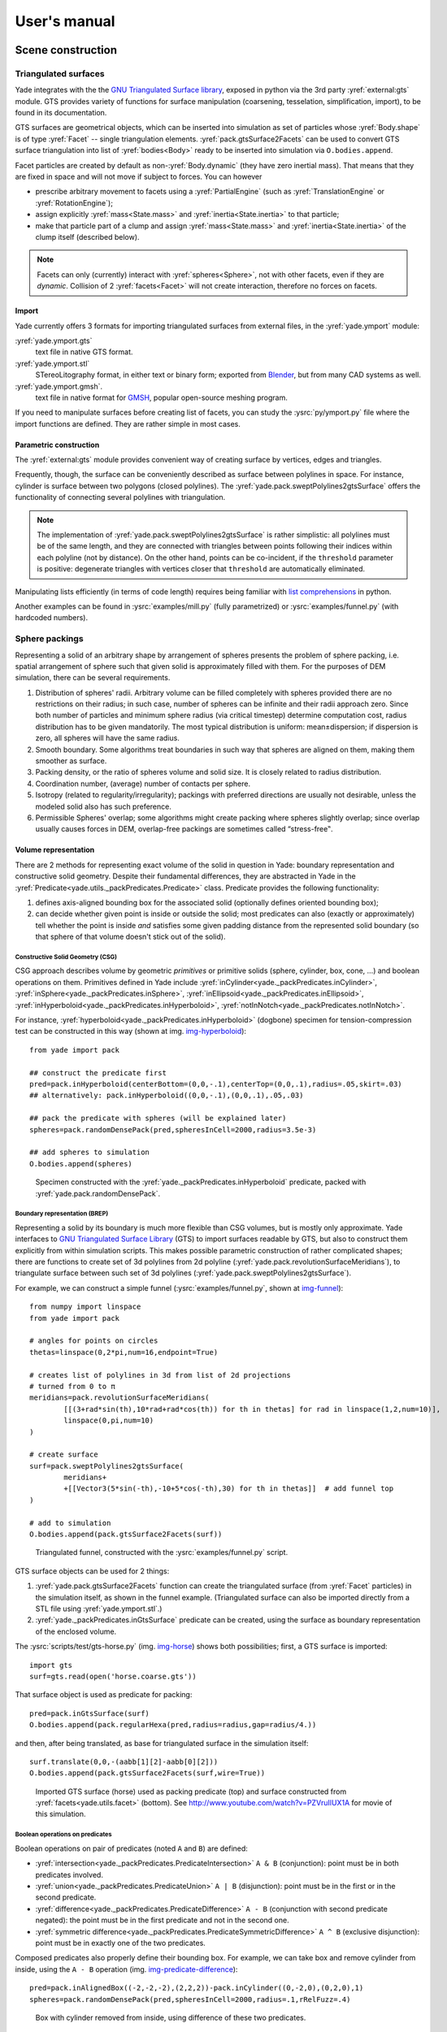 ###################
User's manual
###################

*******************
Scene construction
*******************

Triangulated surfaces
=====================

Yade integrates with the the `GNU Triangulated Surface library <http://gts.sourceforge.net>`_, exposed in python via the 3rd party :yref:`external:gts` module. GTS provides variety of functions for surface manipulation (coarsening, tesselation, simplification, import), to be found in its documentation.

GTS surfaces are geometrical objects, which can be inserted into simulation as set of particles whose :yref:`Body.shape` is of type :yref:`Facet` -- single triangulation elements. :yref:`pack.gtsSurface2Facets` can be used to convert GTS surface triangulation into list of :yref:`bodies<Body>` ready to be inserted into simulation via ``O.bodies.append``.

Facet particles are created by default as non-:yref:`Body.dynamic` (they have zero inertial mass). That means that  they are fixed in space and will not move if subject to forces. You can however

* prescribe arbitrary movement to facets using a :yref:`PartialEngine` (such as :yref:`TranslationEngine` or :yref:`RotationEngine`);
* assign explicitly :yref:`mass<State.mass>` and :yref:`inertia<State.inertia>` to that particle;
* make that particle part of a clump and assign :yref:`mass<State.mass>` and :yref:`inertia<State.inertia>` of the clump itself (described below).

.. note::
	Facets can only (currently) interact with :yref:`spheres<Sphere>`, not with other facets, even if they are *dynamic*. Collision of 2 :yref:`facets<Facet>` will not create interaction, therefore no forces on facets.

Import
-------

Yade currently offers 3 formats for importing triangulated surfaces from external files, in the :yref:`yade.ymport` module:

:yref:`yade.ymport.gts`
	text file in native GTS format.
:yref:`yade.ymport.stl`
	STereoLitography format, in either text or binary form; exported from `Blender <http://www.blender.org>`_, but from many CAD systems as well.
:yref:`yade.ymport.gmsh`.
	text file in native format for `GMSH <http://www.geuz.org/gmsh/>`_, popular open-source meshing program.

If you need to manipulate surfaces before creating list of facets, you can study the :ysrc:`py/ymport.py` file where the import functions are defined. They are rather simple in most cases.

Parametric construction
------------------------

The :yref:`external:gts` module provides convenient way of creating surface by vertices, edges and triangles.

Frequently, though, the surface can be conveniently described as surface between polylines in space. For instance, cylinder is surface between two polygons (closed polylines). The :yref:`yade.pack.sweptPolylines2gtsSurface` offers the functionality of connecting several polylines with triangulation.

.. note::
	The implementation of :yref:`yade.pack.sweptPolylines2gtsSurface` is rather simplistic: all polylines must be of the same length, and they are connected with triangles between points following their indices within each polyline (not by distance). On the other hand, points can be co-incident, if the ``threshold`` parameter is positive: degenerate triangles with vertices closer that ``threshold`` are automatically eliminated.

Manipulating lists efficiently (in terms of code length) requires being familiar with `list comprehensions <http://docs.python.org/tutorial/datastructures.html#list-comprehensions>`_ in python.

..
	FIXME
	some example here

Another examples can be found in :ysrc:`examples/mill.py` (fully parametrized) or :ysrc:`examples/funnel.py` (with hardcoded numbers).


Sphere packings
===============

Representing a solid of an arbitrary shape by arrangement of spheres presents the problem of sphere packing, i.e. spatial arrangement of sphere such that given solid is approximately filled with them. For the purposes of DEM simulation, there can be several requirements.

#. Distribution of spheres' radii. Arbitrary volume can be filled completely with spheres provided there are no restrictions on their radius; in such case, number of spheres can be infinite and their radii approach zero. Since both number of particles and minimum sphere radius (via critical timestep) determine computation cost, radius distribution has to be given mandatorily. The most typical distribution is uniform: mean±dispersion; if dispersion is zero, all spheres will have the same radius.
#. Smooth boundary. Some algorithms treat boundaries in such way that spheres are aligned on them, making them smoother as surface.
#. Packing density, or the ratio of spheres volume and solid size. It is closely related to radius distribution.
#. Coordination number, (average) number of contacts per sphere.
#. Isotropy (related to regularity/irregularity); packings with preferred directions are usually not desirable, unless the modeled solid also has such preference.
#. Permissible Spheres' overlap; some algorithms might create packing where spheres slightly overlap; since overlap usually causes forces in DEM, overlap-free packings are sometimes called “stress-free‟.

Volume representation
----------------------

There are 2 methods for representing exact volume of the solid in question in Yade: boundary representation and constructive solid geometry. Despite their fundamental differences, they are abstracted in Yade in the :yref:`Predicate<yade.utils._packPredicates.Predicate>` class. Predicate provides the following functionality:

#. defines axis-aligned bounding box for the associated solid (optionally defines oriented bounding box);
#. can decide whether given point is inside or outside the solid; most predicates can also (exactly or approximately) tell whether the point is inside *and* satisfies some given padding distance from the represented solid boundary (so that sphere of that volume doesn't stick out of the solid).

Constructive Solid Geometry (CSG)
^^^^^^^^^^^^^^^^^^^^^^^^^^^^^^^^^^

CSG approach describes volume by geometric *primitives* or primitive solids (sphere, cylinder, box, cone, …) and boolean operations on them. Primitives defined in Yade include :yref:`inCylinder<yade._packPredicates.inCylinder>`, :yref:`inSphere<yade._packPredicates.inSphere>`, :yref:`inEllipsoid<yade._packPredicates.inEllipsoid>`, :yref:`inHyperboloid<yade._packPredicates.inHyperboloid>`, :yref:`notInNotch<yade._packPredicates.notInNotch>`.

For instance, :yref:`hyperboloid<yade._packPredicates.inHyperboloid>` (dogbone) specimen for tension-compression test can be constructed in this way (shown at img. img-hyperboloid_)::

	from yade import pack

	## construct the predicate first
	pred=pack.inHyperboloid(centerBottom=(0,0,-.1),centerTop=(0,0,.1),radius=.05,skirt=.03)
	## alternatively: pack.inHyperboloid((0,0,-.1),(0,0,.1),.05,.03)

	## pack the predicate with spheres (will be explained later)
	spheres=pack.randomDensePack(pred,spheresInCell=2000,radius=3.5e-3)

	## add spheres to simulation
	O.bodies.append(spheres)

.. _img-hyperboloid:
.. figure:: fig/hyperboloid.png
	:width: 7cm

	Specimen constructed with the :yref:`yade._packPredicates.inHyperboloid` predicate, packed with :yref:`yade.pack.randomDensePack`.


Boundary representation (BREP)
^^^^^^^^^^^^^^^^^^^^^^^^^^^^^^

Representing a solid by its boundary is much more flexible than CSG volumes, but is mostly only approximate. Yade interfaces to `GNU Triangulated Surface Library <http://gts.sourceforge.net>`_ (GTS) to import surfaces readable by GTS, but also to construct them explicitly from within simulation scripts. This makes possible parametric construction of rather complicated shapes; there are functions to create set of 3d polylines from 2d polyline (:yref:`yade.pack.revolutionSurfaceMeridians`), to triangulate surface between such set of 3d polylines (:yref:`yade.pack.sweptPolylines2gtsSurface`).

For example, we can construct a simple funnel (:ysrc:`examples/funnel.py`, shown at img-funnel_)::

	from numpy import linspace
	from yade import pack

	# angles for points on circles
	thetas=linspace(0,2*pi,num=16,endpoint=True)

	# creates list of polylines in 3d from list of 2d projections
	# turned from 0 to π
	meridians=pack.revolutionSurfaceMeridians(
		[[(3+rad*sin(th),10*rad+rad*cos(th)) for th in thetas] for rad in linspace(1,2,num=10)],
		linspace(0,pi,num=10)
	)

	# create surface
	surf=pack.sweptPolylines2gtsSurface(
		meridians+
		+[[Vector3(5*sin(-th),-10+5*cos(-th),30) for th in thetas]]  # add funnel top
	)

	# add to simulation
	O.bodies.append(pack.gtsSurface2Facets(surf))

.. _img-funnel:
.. figure:: fig/funnel.*
	:height: 6cm

	Triangulated funnel, constructed with the :ysrc:`examples/funnel.py` script.

GTS surface objects can be used for 2 things:

#. :yref:`yade.pack.gtsSurface2Facets` function can create the triangulated surface (from :yref:`Facet` particles) in the simulation itself, as shown in the funnel example. (Triangulated surface can also be imported directly from a STL file using :yref:`yade.ymport.stl`.)
#. :yref:`yade._packPredicates.inGtsSurface` predicate can be created, using the surface as boundary representation of the enclosed volume.

The :ysrc:`scripts/test/gts-horse.py` (img. img-horse_) shows both possibilities; first, a GTS surface is imported::

	import gts
	surf=gts.read(open('horse.coarse.gts'))

That surface object is used as predicate for packing::

	pred=pack.inGtsSurface(surf)
	O.bodies.append(pack.regularHexa(pred,radius=radius,gap=radius/4.))

and then, after being translated, as base for triangulated surface in the simulation itself::

	surf.translate(0,0,-(aabb[1][2]-aabb[0][2]))
	O.bodies.append(pack.gtsSurface2Facets(surf,wire=True))

.. _img-horse:
.. figure:: fig/horse.png
	:width: 8cm

	Imported GTS surface (horse) used as packing predicate (top) and surface constructed from :yref:`facets<yade.utils.facet>` (bottom). See http://www.youtube.com/watch?v=PZVruIlUX1A for movie of this simulation.


Boolean operations on predicates
^^^^^^^^^^^^^^^^^^^^^^^^^^^^^^^^

Boolean operations on pair of predicates (noted ``A`` and ``B``) are defined:

* :yref:`intersection<yade._packPredicates.PredicateIntersection>` ``A & B`` (conjunction): point must be in both predicates involved.
* :yref:`union<yade._packPredicates.PredicateUnion>` ``A | B`` (disjunction): point must be in the first or in the second predicate.
* :yref:`difference<yade._packPredicates.PredicateDifference>` ``A - B`` (conjunction with second predicate negated): the point must be in the first predicate and not in the second one.
* :yref:`symmetric difference<yade._packPredicates.PredicateSymmetricDifference>` ``A ^ B`` (exclusive disjunction): point must be in exactly one of the two predicates.

Composed predicates also properly define their bounding box. For example, we can take box and remove cylinder from inside, using the ``A - B`` operation (img. img-predicate-difference_)::

	pred=pack.inAlignedBox((-2,-2,-2),(2,2,2))-pack.inCylinder((0,-2,0),(0,2,0),1)
	spheres=pack.randomDensePack(pred,spheresInCell=2000,radius=.1,rRelFuzz=.4)

.. _img-predicate-difference:
.. figure:: fig/predicate-difference.png
	:width: 8cm

	Box with cylinder removed from inside, using difference of these two predicates.

Packing algorithms
-------------------

Algorithms presented below operate on geometric spheres, defined by their center and radius. With a few exception documented below, the procedure is as follows:

#. Sphere positions and radii are computed (some functions use volume predicate for this, some do not)
#. :yref:`yade.utils.sphere` is called for each position and radius computed; it receives extra `keyword arguments <http://docs.python.org/glossary.html#term-keyword-argument>`_ of the packing function (i.e. arguments that the packing function doesn't specify in its definition; they are noted ``**kw``). Each :yref:`yade.utils.sphere` call creates actual :yref:`Body` objects with :yref:`Sphere` :yref:`shape<Shape>`. List of :yref:`Body` objects is returned.
#. List returned from the packing function can be added to simulation using ``O.bodies.append``.

Taking the example of pierced box::

	pred=pack.inAlignedBox((-2,-2,-2),(2,2,2))-pack.inCylinder((0,-2,0),(0,2,0),1)
	spheres=pack.randomDensePack(pred,spheresInCell=2000,radius=.1,rRelFuzz=.4,wire=True,color=(0,0,1),material=1)

Keyword arguments ``wire``, ``color`` and ``material`` are not declared in :yref:`yade.pack.randomDensePack`, therefore will be passed to :yref:`yade.utils.sphere`, where they are also documented. ``spheres`` is now list of :yref:`Body` objects, which we add to the simulation::

	O.bodies.append(spheres)

Packing algorithms described below produce dense packings. If one needs loose packing, :yref:`yade._packSpheres.SpherePack` class provides functions for generating loose packing, via its :yref:`yade._packSpheres.SpherePack.makeCloud` method. It is used internally for generating initial configuration in dynamic algorithms. For instance::

	from yade import pack
	sp=pack.SpherePack()
	sp.makeCloud(minCorner=(0,0,0),maxCorner=(3,3,3),rMean=.2,rRelFuzz=.5)

will fill given box with spheres, until no more spheres can be placed. The object can be used to add spheres to simulation::

	for c,r in sp: O.bodies.append(utils.sphere(c,r))

or, in a more pythonic way, with one single ``O.bodies.append`` call::

	O.bodies.append([utils.sphere(c,r) for c,r in sp])


Geometric
^^^^^^^^^

Geometric algorithms compute packing without performing dynamic simulation; among their advantages are

* speed;
* spheres touch exactly, there are no overlaps (what some people call "stress-free" packing);

their chief disadvantage is that radius distribution cannot be prescribed exactly, save in specific cases (regular packings); sphere radii are given by the algorithm, which already makes the system determined. If exact radius distribution is important for your problem, consider dynamic algorithms instead.

Regular 
"""""""""
Yade defines packing generators for spheres with constant radii, which can be used with volume predicates as described above. They are dense orthogonal packing (:yref:`yade.pack.regularOrtho`) and dense hexagonal packing (:yref:`yade.pack.regularHexa`). The latter creates so-called "hexagonal close packing", which achieves maximum density (http://en.wikipedia.org/wiki/Close-packing_of_spheres).

Clear disadvantage of regular packings is that they have very strong directional preferences, which might not be an issue in some cases.

Irregular
""""""""""
Random geometric algorithms do not integrate at all with volume predicates described above; rather, they take their own boundary/volume definition, which is used during sphere positioning. On the other hand, this makes it possible for them to respect boundary in the sense of making spheres touch it at appropriate places, rather than leaving empty space in-between.

:yref:`yade._packSpherePadder.SpherePadder`
	constructs dense sphere packing based on pre-computed tetrahedron mesh; it is documented in :yref:`yade._packSpherePadder.SpherePadder` documentation; sample script is in :ysrc:`scripts/test/SpherePadder.py`. :yref:`yade._packSpherePadder.SpherePadder` does not return :yref:`Body` list as other algorithms, but a :yref:`yade._packSpheres.SpherePack` object; it can be iterated over, adding spheres to the simulation, as shown in its documentation.
GenGeo
	is library (python module) for packing generation developed with `ESyS-Particle <http://www.launchpad.net/esys-particle>`_. It creates packing by random insertion of spheres with given radius range. Inserted spheres touch each other exactly and, more importantly, they also touch the boundary, if in its neighbourhood. Boundary is represented as special object of the GenGeo library (Sphere, cylinder, box, convex polyhedron, …). Therefore, GenGeo cannot be used with volume represented by yade predicates as explained above.	

	Packings generated by this module can be imported directly via :yref:`yade.ymport.gengeo`, or from saved file via :yref:`yade.ymport.gengeoFile`. There is an example script :ysrc:`scripts/test/genCylLSM.py`. Full documentation for GenGeo can be found at `ESyS documentation website <http://esys.esscc.uq.edu.au/docs.html>`_.

	To our knowledge, the GenGeo library is not currently packaged. It can be downloaded from current subversion repository ::

		svn checkout https://svn.esscc.uq.edu.au/svn/esys3/lsm/contrib/LSMGenGeo

	then following instruction in the ``INSTALL`` file.

Dynamic
^^^^^^^

The most versatile algorithm for random dense packing is provided by :yref:`yade.pack.randomDensePack`. Initial loose packing of non-overlapping spheres is generated by randomly placing them in cuboid volume, with radii given by requested (currently only uniform) radius distribution. When no more spheres can be inserted, the packing is compressed and then uncompressed (see :ysrc:`py/pack/pack.py` for exact values of these "stresses") by running a DEM simulation; :yref:`Omega.switchScene` is used to not affect existing simulation). Finally, resulting packing is clipped using provided predicate, as explained above.

By its nature, this method might take relatively long; and there are 2 provisions to make the computation time shorter:

* If number of spheres using the ``spheresInCell`` parameter is specified, only smaller specimen with *periodic* boundary is created and then repeated as to fill the predicate. This can provide high-quality packing with low regularity, depending on the ``spheresInCell`` parameter (value of several thousands is recommended).
* Providing ``memoizeDb`` parameter will make :yref:`yade.pack.randomDensePack` first look into provided file (SQLite database) for packings with similar parameters. On success, the packing is simply read from database and returned. If there is no similar pre-existent packing, normal procedure is run, and the result is saved in the database before being returned, so that subsequent calls with same parameters will return quickly.

If you need to obtain full periodic packing (rather than packing clipped by predicate), you can use :yref:`yade.pack.randomPeriPack`.

In case of specific needs, you can create packing yourself, "by hand". For instance, packing boundary can be constructed from :yref:`facets<Facet>`, letting randomly positioned spheres in space fall down under gravity.


Adding particles
================

The :yref:`BodyContainer` holds :yref:`Body` objects in the simulation; it is accessible as ``O.bodies``.

Creating Body objects
----------------------

:yref:`Body` objects are only rarely constructed by hand by their components (:yref:`Shape`, :yref:`Bound`, :yref:`State`, :yref:`Material`); instead, convenience functions :yref:`yade.utils.sphere`, :yref:`yade.utils.facet` and :yref:`yade.utils.wall` are used to create them. Using these functions also ensures better future compatibility, if internals of :yref:`Body` change in some way. These functions receive geometry of the particle and several other characteristics. See their documentation for details. If the same :yref:`Material` is used for several (or many) bodies, it can be shared by adding it in ``O.materials``, as explained below.

Defining materials
------------------

The ``O.materials`` object (instance of :yref:`Omega.materials`) holds defined shared materials for bodies. It only supports addition, and will typically hold only a few instance (though there is no limit).

``label`` given to each material is optional, but can be passed to :yref:`yade.utils.sphere` and other functions forconstructing body. The value returned by ``O.materials.append`` is an ``id`` of the material, which can be also passed to :yref:`yade.utils.sphere` -- it is a little bit faster than using label, though not noticeable for small number of particles and perhaps less convenient.

If no :yref:`Material` is specified when calling :yref:`yade.utils.sphere`, the *last* defined material is used; that is a convenient default. If no material is defined yet (hence there is no last material), a default material will be created using :yref:`yade.utils.defaultMaterial`; this should not happen for serious simulations, but is handy in simple scripts, where exact material properties are more or less irrelevant.

.. ipython::

	@suppress
	Yade [0]: O.reset()

	Yade [1]: len(O.materials)

	Yade [2]: idConcrete=O.materials.append(FrictMat(young=30e9,poisson=.2,frictionAngle=.6,label="concrete"))

	Yade [3]: O.materials[idConcrete]

	# uses the last defined material

	Yade [3]: O.bodies.append(utils.sphere(center=(0,0,0),radius=1))

	# material given by id

	Yade [4]: O.bodies.append(utils.sphere((0,0,2),1,material=idConcrete))

	# material given by label

	Yade [5]: O.bodies.append(utils.sphere((0,2,0),1,material="concrete"))

	Yade [3]: idSteel=O.materials.append(FrictMat(young=210e9,poisson=.25,frictionAngle=.8,label="steel"))

	Yade [7]: len(O.materials)

	# implicitly uses "steel" material, as it is the last one now

	Yade [6]: O.bodies.append(utils.facet([(1,0,0),(0,1,0),(-1,-1,0)]))

Adding multiple particles
-------------------------

As shown above, bodies are added one by one or several at the same time using the ``append`` method:

.. ipython::

	@suppress
	Yade [0]: O.reset()

	Yade [1]: O.bodies.append(utils.sphere((0,0,0),1))

	Yade [2]: O.bodies.append(utils.sphere((0,0,2),1))

	# this is the same, but in one function call

	Yade [3]: O.bodies.append([
	     ...:    utils.sphere((0,0,0),1),
		  ...:    utils.sphere((0,0,2),1)
		  ...: ])

Many functions introduced in preceding sections return list of bodies which can be readily added to the simulation, including

* packing generators, such as :yref:`yade.pack.randomDensePack`, :yref:`yade.pack.regularHexa`
* surface function :yref:`yade.pack.gtsSurface2Facets`
* import functions :yref:`yade.ymport.gmsh`, :yref:`yade.ymport.stl`, …

As those functions use :yref:`yade.utils.sphere` and :yref:`yade.utils.facet` internally, they accept additional argument passed to those function. In particular, material for each body is selected following the rules above (last one if not specified, by label, by index, etc.).


Clumping particles together
----------------------------

In some cases, you might want to create rigid aggregate of individual particles (i.e. particles will retain their mutual position during simulation); a special function :yref:`BodyContainer.appendClumped` is designed for this task; for instance, we might add 2 spheres tied together:

.. ipython::

	@suppress
	Yade [0]: O.reset()

	Yade [1]: O.bodies.appendClumped([
	     ...:    utils.sphere([0,0,0],1),
		  ...:    utils.sphere([0,0,2],1)
		  ...: ])

	Yade [2]: len(O.bodies)

	Yade [3]: O.bodies[1].isClumpMember, O.bodies[2].clumpId

	Yade [2]: O.bodies[2].isClump, O.bodies[2].clumpId
	

:yref:`appendClumped<BodyContainer.appendClumped>` returns a tuple of ``(clumpId,[memberId1,memberId2])``: clump is internally represented by a special :yref:`Body`, referenced by :yref:`clumpId<Body.clumpId>` of its members (see also  :yref:`isClump<Body.isClump>`, :yref:`isClumpMember<Body.isClumpMember>` and :yref:`isStandalone<Body.isStandalone>`).

.. _creating-interactions:

Creating interactions
======================

In typical cases, interactions are created during simulations as particles collide. This is done by a :yref:`Collider` detecting approximate contact between particles and then an :yref:`IGeomFunctor` detecting exact collision.

Some material models (such as the :yref:`concrete model<Law2_Dem3DofGeom_CpmPhys_Cpm>`) rely on initial interaction network which is denser than geometrical contact of spheres: sphere's radii as "enlarged" by a dimensionless factor called *interaction radius* (or *interaction ratio*) to create this initial network. This is done typically in this way (see :ysrc:`examples/concrete/uniax.py` for an example):

#. Approximate collision detection is adjusted so that approximate contacts are detected also between particles within the interaction radius. This consists in setting value of :yref:`Bo1_Sphere_Aabb.aabbEnlargeFactor` to the interaction radius value.

#. The geometry functor (``Ig2``)
   would normally say that "there is no contact" if given 2 spheres that are not in contact. Therefore, the same value as for :yref:`Bo1_Sphere_Aabb.aabbEnlargeFactor` must be given to it. (Either :yref:`Ig2_Sphere_Sphere_Dem3DofGeom.distFactor` or :yref:`Ig2_Sphere_Sphere_ScGeom.interactionDetectionFactor`, depending on the functor that is in use.

   Note that only :yref:`Sphere` + :yref:`Sphere` interactions are supported; there is no parameter analogous to :yref:`distFactor<Ig2_Sphere_Sphere_Dem3DofGeom.distFactor>` in :yref:`Ig2_Facet_Sphere_Dem3DofGeom`. This is on purpose, since the interaction radius is meaningful in bulk material represented by sphere packing, whereas facets usually represent boundary conditions which should be exempt from this dense interaction network.

#. Run one single step of the simulation so that the initial network is created.

#. Reset interaction radius in both ``Bo1`` and ``Ig2`` functors to their default value again.

#. Continue the simulation; interactions that are already established will not be deleted (the ``Law2`` functor in usepermitting).

In code, such scenario might look similar to this one (labeling is explained in :ref:`labelingthings`)::

	intRadius=1.5

	O.engines=[
	   ForceResetter(),
	   InsertionSortCollider([
	      # enlarge here
	      Bo1_Sphere_Aabb(aabbEnlargeFactor=intRadius,label='bo1s'),
	      Bo1_Facet_Aabb(),
		]),
	   InteractionLoop(
	      [
	         # enlarge here
	         Ig2_Sphere_Sphere_Dem3DofGeom(distFactor=intRadius,label='ig2ss'),
	         Ig2_Facet_Sphere_Dem3DofGeom(),
	      ],
	      [Ip2_CpmMat_CpmMat_CpmPhys()],
	      [Law2_Dem3DofGeom_CpmPhys_Cpm(epsSoft=0)], # deactivated
	   ),
	   NewtonIntegrator(damping=damping,label='damper'),
	]

	# run one single step
	O.step()

	# reset interaction radius to the default value
	# see documentation of those attributes for the meaning of negative values
	bo1s.aabbEnlargeFactor=-1
	ig2ss.distFactor=-1

	# now continue simulation
	O.run()

Individual interactions on demand
----------------------------------

It is possible to create an interaction between a pair of particles independently of collision detection using :yref:`yade.utils.createInteraction`. This function looks for and uses matching ``Ig2`` and ``Ip2`` functors. Interaction will be created regardless of distance between given particles (by passing a special parameter to the ``Ig2`` functor to force creation of the interaction even without any geometrical contact). Appropriate constitutive law should be used to avoid deletion of the interaction at the next simulation step.

.. ipython::
	
	@suppress
	Yade [1]: O.reset()

	Yade [1]: O.materials.append(FrictMat(young=3e10,poisson=.2,density=1000))

	Yade [1]: O.bodies.append([
	     ...:    utils.sphere([0,0,0],1),
	     ...:    utils.sphere([0,0,1000],1)
	     ...: ])

	# only add InteractionLoop, no other engines are needed now
	Yade [1]: O.engines=[
	     ...:    InteractionLoop(
	     ...:        [Ig2_Sphere_Sphere_Dem3DofGeom(),],
	     ...:        [Ip2_FrictMat_FrictMat_FrictPhys()],
	     ...:        [] # not needed now
	     ...:    )
	     ...: ]

	Yade [1]: i=utils.createInteraction(0,1)

	# created by functors in InteractionLoop
	Yade [2]: i.geom, i.phys

This method will be rather slow if many interaction are to be created (the functor lookup will be repeated for each of them). In such case, ask on yade-dev@lists.launchpad.net to have the :yref:`yade.utils.createInteraction` function accept list of pairs id's as well.

Base engines
=============

A typical DEM simulation in Yade does at least the following at each step (see :ref:`function-components` for details):

#. Reset forces from previous step
#. Detect new collisions
#. Handle interactions
#. Apply forces and update positions of particles

Each of these points corresponds to one or several engines::

	O.engines=[
	   ForceResetter(),          # reset forces
	   InsertionSortCollider([...]),  # approximate collision detection
	   InteractionLoop([...],[...],[...]) # handle interactions
	   NewtonIntegrator()        # apply forces and update positions
	]

The order of engines is important. In majority of cases, you will put any additional engine after :yref:`InteractionLoop`:

* if it apply force, it should come before :yref:`NewtonIntegrator`, otherwise the force will never be effective.
* if it makes use of bodies' positions, it should also come before :yref:`NewtonIntegrator`, otherwise, positions at the next step will be used (this might not be critical in many cases, such as output for visualization with :yref:`VTKRecorder`).

The :yref:`O.engines<Omega.engines>` sequence must be always assigned at once (the reason is in the fact that although engines themselves are passed by reference, the sequence is *copied* from c++ to Python or from Python to c++). This includes modifying an existing ``O.engines``; therefore ::

	O.engines.append(SomeEngine()) # wrong

will not work; ::
  
	O.engines=O.engines+[SomeEngine()] # ok

must be used instead. For inserting an engine after position #2 (for example), use python slice notation::

	O.engines=O.engines[:2]+[SomeEngine()]+O.engines[2:]

Functors choice
----------------

In the above example, we omited functors, only writing ellipses ``...`` instead. As explained in :ref:`dispatchers-and-functors`, there are 4 kinds of functors and associated dispatchers. User can choose which ones to use, though the choice must be consistent.

Bo1 functors
^^^^^^^^^^^^
``Bo1`` functors must be chosen depending on the collider in use; they are given directly to the collider (which internally uses :yref:`BoundDispatcher`).

At this moment (September 2010), the most common choice is :yref:`InsertionSortCollider`, which uses :yref:`Aabb`; functors creating :yref:`Aabb` must be used in that case. Depending on particle :yref:`shapes<Shape>` in your simulation, choose appropriate functors::

   O.engines=[...,
      InsertionSortCollider([Bo1_Sphere_Aabb(),Bo1_Facet_Aabb()]),
      ...
   ]

Using more functors than necessary (such as :yref:`Bo1_Facet_Aabb` if there are no :yref:`facets<Facet>` in the simulation) has no performance penalty. On the other hand, missing functors for existing :yref:`shapes<Shape>` will cause those bodies to not collider with other bodies (they will freely interpenetrate).

There are other colliders as well, though their usage is only experimental:

* :yref:`SpatialQuickSortCollider` is correctness-reference collider operating on :yref:`Aabb`; it is significantly slower than :yref:`InsertionSortCollider`.
* :yref:`PersistentTriangulationCollider` only works on spheres; it does not use a :yref:`BoundDispatcher`, as it operates on spheres directly.
* :yref:`FlatGridCollider` is proof-of-concept grid-based collider, which computes grid positions internally (no :yref:`BoundDispatcher` either)

Ig2 functors
^^^^^^^^^^^^^

``Ig2`` functor choice (all of the derive from :yref:`IGeomFunctor`) depends on 

#. shape combinations that should collide;
   for instance::

      InteractionLoop([Ig2_Sphere_Sphere_Dem3DofGeom()],[],[])

   will handle collisions for :yref:`Sphere` + :yref:`Sphere`, but not for :yref:`Facet` + :yref:`Sphere` -- if that is desired, an additional functor must be used::
   
      InteractionLoop([
         Ig2_Sphere_Sphere_Dem3DofGeom(),
         Ig2_Facet_Sphere_Dem3DofGeom()
      ],[],[])
   
   Again, missing combination will cause given shape combinations to freely interpenetrate one another.

#. :yref:`IGeom` type accepted by the ``Law2`` functor (below); it is the first part of functor's name after ``Law2`` (for instance, :yref:`Law2_Dem3DofGeom_CpmPhys_Cpm` accepts :yref:`Dem3DofGeom`). This is (for most cases) either :yref:`Dem3DofGeom` (total shear formulation) or :yref:`ScGeom` (incremental shear formulation). For :yref:`ScGeom`, the above example would simply change to::

      InteractionLoop([
         Ig2_Sphere_Sphere_ScGeom(),
         Ig2_Facet_Sphere_ScGeom()
      ],[],[])

Ip2 functors
^^^^^^^^^^^^

``Ip2`` functors (deriving from :yref:`IPhysFunctor`) must be chosen depending on

#. :yref:`Material` combinations within the simulation. In most cases, ``Ip2`` functors handle 2 instances of the same :yref:`Material` class (such as :yref:`Ip2_FrictMat_FrictMat_FrictPhys` for 2 bodies with :yref:`FrictMat`) 

#. :yref:`IPhys` accepted by the constitutive law (``Law2`` functor), which is the second part of the ``Law2`` functor's name (e.g. :yref:`Law2_ScGeom_FrictPhys_CundallStrack` accepts :yref:`FrictPhys`)

.. note:: Unlike with ``Bo1`` and ``Ig2`` functors, unhandled combination of :yref:`Materials<Material>` is an error condition signaled by an exception.

Law2 functor(s)
^^^^^^^^^^^^^^^^

``Law2`` functor was the ultimate criterion for the choice of ``Ig2`` and ``Ig2`` functors; there are no restrictions on its choice in itself, as it only applies forces without creating new objects.

In most simulations, only one ``Law2`` functor will be in use; it is possible, though, to have several of them, dispatched based on combination of :yref:`IGeom` and :yref:`IPhys` produced previously by ``Ig2`` and ``Ip2`` functors respectively (in turn based on combination of :yref:`Shapes<Shape>` and :yref:`Materials<Material>`).

.. note:: As in the case of ``Ip2`` functors, receiving a combination of :yref:`IGeom` and :yref:`IPhys` which is not handled by any ``Law2`` functor is an error.

Examples
^^^^^^^^

Let us give several example of the chain of created and accepted types.

Basic DEM model
^^^^^^^^^^^^^^^^
Suppose we want to use the :yref:`Law2_ScGeom_FrictPhys_CundallStrack` constitutive law. We see that

#. the ``Ig2`` functors must create :yref:`ScGeom`. If we have for instance :yref:`spheres<Sphere>` and :yref:`boxes<Box>` in the simulation, we will need functors accepting :yref:`Sphere` + :yref:`Sphere` and :yref:`Box` + :yref:`Sphere` combinations. We don't want interactions between boxes themselves (as a matter of fact, there is no such functor anyway). That gives us :yref:`Ig2_Sphere_Sphere_ScGeom` and :yref:`Ig2_Box_Sphere_ScGeom`.

#. the ``Ip2`` functors should create :yref:`FrictPhys`. Looking at :yref:`InteractionPhysicsFunctors<IPhysFunctor>`, there is only :yref:`Ip2_FrictMat_FrictMat_FrictPhys`. That obliges us to use :yref:`FrictMat` for particles.

The result will be therefore::

   InteractionLoop(
      [Ig2_Sphere_Sphere_ScGeom(),Ig2_Box_Sphere_ScGeom()],
      [Ip2_FrictMat_FrictMat_FrictPhys()],
      [Law2_ScGeom_FrictPhys_CundallStrack()]
   )

Concrete model
^^^^^^^^^^^^^^^
In this case, our goal is to use the :yref:`Law2_Dem3DofGeom_CpmPhys_Cpm` constitutive law.

* We use :yref:`spheres<Sphere>` and :yref:`facets<Facet>` in the simulation, which selects ``Ig2`` functors accepting those types and producing :yref:`Dem3DofGeom`: :yref:`Ig2_Sphere_Sphere_Dem3DofGeom` and :yref:`Ig2_Facet_Sphere_Dem3DofGeom`.

* We have to use :yref:`Material` which can be used for creating :yref:`CpmPhys`. We find that :yref:`CpmPhys` is only  created by :yref:`Ip2_CpmMat_CpmMat_CpmPhys`, which determines the choice of :yref:`CpmMat` for all particles.

Therefore, we will use::

   InteractionLoop(
      [Ig2_Sphere_Sphere_Dem3DofGeom(),Ig2_Facet_Sphere_Dem3DofGeom()],
      [Ip2_CpmMat_CpmMat_CpmPhys()],
      [Law2_Dem3DofGeom_CpmPhys_Cpm()]
   )


Imposing conditions
====================

In most simulations, it is not desired that all particles float freely in space. There are several ways of imposing boundary conditions that block movement of all or some particles with regard to global space.

Motion constraints
------------------

* :yref:`Body.dynamic` determines whether a body will be moved by :yref:`NewtonIntegrator`; it is mandatory for bodies with zero mass, where applying non-zero force would result in infinite displacement.

  :yref:`Facets<Facet>` are case in the point: :yref:`yade.utils.facet` makes them non-dynamic by default, as they have zero volume and zero mass (this can be changed, by passing ``dynamic=True`` to :yref:`yade.utils.facet` or setting :yref:`Body.dynamic`; setting :yref:`State.mass` to a non-zero value must be done as well). The same is true for :yref:`yade.utils.wall`.

  Making sphere non-dynamic is achieved simply by::

     utils.sphere([x,y,z],radius,dynamic=False)

  .. note:: There is an open `bug #398089 <https://bugs.launchpad.net/yade/+bug/398089>`_ to define exactly what the ``dynamic`` flag does. Please read it before writing a new engine relying on this flag.

* :yref:`State.blockedDOFs` permits selective blocking
  of any of 6 degrees of freedom in global space. For instance, a sphere can be made to move only in the xy plane by saying:

  .. ipython::

     @suppress
     Yade [1]: O.reset()

     Yade [1]: O.bodies.append(utils.sphere((0,0,0),1))

     Yade [1]: O.bodies[0].state.blockedDOFs=['z','rx','ry']

  In contrast to :yref:`Body.dynamic`, :yref:`blockedDOFs<State.blockedDOFs>` will only block forces (and acceleration) in that direction being effective; if you prescribed linear or angular velocity, they will be applied regardless of :yref:`blockedDOFs<State.blockedDOFs>`. (This is also related to `bug #398089 <https://bugs.launchpad.net/yade/+bug/398089>`_ mentioned above)

It might be desirable to constrain motion of some particles constructed from a generated sphere packing, following some condition, such as being at the bottom of a specimen; this can be done by looping over all bodies with a conditional::

	for b in O.bodies:
	   # block all particles with z coord below .5:
	   if b.state.pos[2]<.5: b.dynamic=False

Arbitrary spatial predicates introduced above can be expoited here as well::

	from yade import pack
	pred=pack.inAlignedBox(lowerCorner,upperCorner)
	for b in O.bodies:
	   if b.shape.name!=Sphere: continue # skip non-spheres
	   # ask the predicate if we are inside
	   if pred(b.state.pos,b.shape.radius): b.dynamic=False


Boundary controllers
--------------------

Engines deriving from :yref:`BoundaryController` impose boundary conditions during simulation, either directly, or by influencing several bodies. You are referred to their individual documentation for details, though you might find interesting in particular

* :yref:`UniaxialStrainer` for applying strain along one axis at constant rate; useful for plotting strain-stress diagrams for uniaxial loading case. See :ysrc:`examples/concrete/uniax.py` for an example.
* :yref:`TriaxialStressController` which applies prescribed stress/strain along 3 perpendicular axes on cuboid-shaped packing using 6 walls (:yref:`Box` objects) (:yref:`ThreeDTriaxialEngine` is generalized such that it allows independent value of stress along each axis)
* :yref:`PeriTriaxController` for applying stress/strain along 3 axes independently, for simulations using periodic boundary conditions (:yref:`Cell`)

Field appliers
---------------

Engines deriving from :yref:`FieldApplier` acting on all particles. The one most used is :yref:`GravityEngine` applying uniform acceleration field.

Partial engines
---------------

Engines deriving from :yref:`PartialEngine` define the :yref:`ids<PartialEngine.subscribedBodies>` attribute determining bodies which will be affected. Several of them warrant explicit mention here:

* :yref:`TranslationEngine` and :yref:`RotationEngine` for applying constant speed linear and rotational motion on subscribers. 
* :yref:`ForceEngine` and :yref:`TorqueEngine` applying given values of force/torque on subscribed bodies at every step.
* :yref:`StepDisplacer` for applying generalized displacement delta at every timestep; designed for precise control of motion when testing constitutive laws on 2 particles.

If you need an engine applying non-constant value instead, there are several interpolating engines (:yref:`InterpolatingDirectedForceEngine` for applying force with varying magnitude, :yref:`InterpolatingSpiralEngine` for applying spiral displacement with varying angular velocity and possibly others); writing a new interpolating engine is rather simple using examples of those that already exist.


Convenience features
=========================

.. _labelingthings:

Labeling things
----------------
Engines and functors can define that ``label`` attribute. Whenever the ``O.engines`` sequence is modified, python variables of those names are created/update; since it happens in the ``__builtins__`` namespaces, these names are immediately accessible from anywhere. This was used in :ref:`creating-interactions` to change interaction radius in multiple functors at once.

.. warning:: Make sure you do not use label that will overwrite (or shadow) an object that you already use under that variable name. Take care not to use syntactically wrong names, such as "er*452" or "my engine"; only variable names permissible in Python can be used.

Simulation tags
----------------

:yref:`Omega.tags` is a dictionary (it behaves like a dictionary, although the implementation in c++ is different) mapping keys to labels. Contrary to regular python dictionaries that you could create,

* ``O.tags`` is *saved and loaded with simulation*;
* ``O.tags`` has some values pre-initialized.

After Yade startup, ``O.tags`` contains the following:

.. ipython::

	@suppress
	Yade [1]: O.reset()

	Yade [1]: dict(O.tags) # convert to real dictionary


author
	Real name, username and machine as obtained from your system at simulation creation
id
	Unique identifier of this Yade instance (or of the instance which created a loaded simulation). It is composed of date, time and process number. Useful if you run simulations in parallel and want to avoid overwriting each other's outputs; embed ``O.tags['id']`` in output filenames (either as directory name, or as part of the file's name itself) to avoid it. This is explained in :ref:`batch-output-separate` in detail.
isoTime
	Time when simulation was created (with second resolution).
d.id, id.d
	Simulation description and id joined by period (and vice-versa). Description is used in batch jobs; in non-batch jobs, these tags are identical to id.

You can add your own tags by simply assigning value, with the restriction that the left-hand side object must be a string and must not contain ``=``.

.. ipython::
	
	Yade [2]: O.tags['anythingThat I lik3']='whatever'

	Yade [2]: O.tags['anythingThat I lik3']


Saving python variables
------------------------

Python variable lifetime is limited; in particular, if you save simulation, variables will be lost after reloading. Yade provides limited support for data persistence for this reason (internally, it uses special values of ``O.tags``). The functions in question are :yref:`yade.utils.saveVars` and :yref:`yade.utils.loadVars`. 

:yref:`yade.utils.saveVars` takes dictionary (variable names and their values) and a *mark* (identification string for the variable set); it saves the dictionary inside the simulation. These variables can be re-created (after the simulation was loaded from a XML file, for instance) in the ``yade.params.``\ *mark* namespace by calling :yref:`yade.utils.loadVars` with the same identification *mark*:

.. ipython::

	Yade [3]: a=45; b=pi/3

	Yade [3]: utils.saveVars('ab',a=a,b=b)
	# save simulation (we could save to disk just as well)
	Yade [3]: O.saveTmp()

	Yade [4]: O.loadTmp()

	Yade [4]: utils.loadVars('ab')

	Yade [5]: yade.params.ab.a
	
	# import like this
	Yade [5]: from yade.params import ab

	Yade [6]: ab.a, ab.b

	# also possible
	Yade [5]: from yade.params import *

	Yade [6]: ab.a, ab.b

Enumeration of variables can be tedious if they are many; creating local scope (which is a function definition in Python, for instance) can help::

	def setGeomVars():
		radius=a*4
		thickness=22
		p_t=4/3*pi
		dim=Vector3(1.23,2.2,3)
		#
		# define as much as you want here
		# it all appears in locals() (and nothing else does)
		#
		utils.saveVars('geom',loadNow=True,**locals())
	
	setGeomVars()
	from yade.params.geom import *
	# use the variables now

.. note:: Only types that can be `pickled <http://docs.python.org/library/pickle.html>`_ can be passed to :yref:`yade.utils.saveVars`.



*************************
Controlling simulation
*************************


Tracking variables
===================

Running python code
-------------------

A special engine :yref:`PyRunner` can be used to periodically call python code, specified via the ``command`` parameter. Periodicity can be controlled by specifying computation time (``realPeriod``), virutal time (``virtPeriod``) or iteration number (``iterPeriod``).

For instance, to print kinetic energy (using :yref:`yade.utils.kineticEnergy`) every 5 seconds, this engine will be put to ``O.engines``::
	PyRunner(command="print 'kinetic energy',utils.kineticEnergy()",realPeriod=5)

For running more complex commands, it is convenient to define an external function and only call it from within the engine. Since the ``command`` is run in the script's namespace, functions defined within scripts can be called. Let us print information on interaction between bodies 0 and 1 periodically::

	def intrInfo(id1,id2):
		try:
			i=O.interactions[id1,id2]
			# assuming it is a CpmPhys instance
			print id1,id2,i.phys.sigmaN
		except:
			# in case the interaction doesn't exist (yet?)
			print "No interaction between",id1,id2
	O.engines=[...,
		PyRunner(command="intrInfo(0,1)",realPeriod=5)
	]

More useful examples will be given below.

The :yref:`yade.plot` module provides simple interface and storage for tracking various data. Although originally conceived for plotting only, it is widely used for tracking variables in general.

The data are in :yref:`yade.plot.data` dictionary, which maps variable names to list of their values; the :yref:`yade.plot.addData` function is used to add them.

.. ipython::

	@suppress
	Yade [1]: O.reset()

	Yade [1]: from yade import plot

	Yade [1]: plot.data

	Yade [1]: plot.addData(sigma=12,eps=1e-4)

	# not adding sigma will add a NaN automatically
	# this assures all variables have the same number of records
	Yade [2]: plot.addData(eps=1e-3)

	# adds NaNs to already existing sigma and eps columns
	Yade [3]: plot.addData(force=1e3)

	Yade [4]: plot.data

	# retrieve only one column
	Yade [5]: plot.data['eps']

	# get maximum eps
	Yade [5]: max(plot.data['eps'])

New record is added to all columns at every time :yref:`yade.plot.addData` is called; this assures that lines in different columns always match. The special value ``nan`` or ``NaN`` (`Not a Number <http://en.wikipedia.org/wiki/NaN>`_) is inserted to mark the record invalid.

.. note:: It is not possible to have two columns with the same name, since data are stored as a dictionary.

To record data periodically, use :yref:`PyRunner`. This will record the *z* coordinate and velocity of body #1, iteration number and simulation time (every 20 iterations)::

	O.engines=O.engines+[PyRunner(command='myAddData()', iterPeriod=20)]

	from yade import plot
	def myAddData():
		b=O.bodies[1]
		plot.addData(z1=b.state.pos[2], v1=b.state.vel.norm(), i=O.iter, t=O.time)

.. note::

	Arbitrary string can be used as column label for :yref:`yade.plot.data`. If it cannot be used as keyword name for :yref:`yade.plot.addData` (since it is a python keyword (``for``), or has spaces inside (``my funny column``), you can pass dictionary to :yref:`yade.plot.addData` instead::

		plot.addData(z=b.state.pos[2],**{'my funny column':b.state.vel.norm()})

	An exception are columns having leading of trailing whitespaces. They are handled specially in :yref:`yade.plot.plots` and should not be used (see below).

Labels can be conveniently used to access engines in the ``myAddData`` function::

	O.engines=[...,
		UniaxialStrainer(...,label='strainer')
	]
	def myAddData():
		plot.addData(sigma=strainer.stress,eps=strainer.strain)

In that case, naturally, the labeled object must define attributes which are used (:yref:`UniaxialStrainer.strain` and :yref:`UniaxialStrainer.stress` in this case).

Plotting variables
-------------------
Above, we explained how to track variables by storing them using :yref:`yade.plot.addData`. These data can be readily used for plotting. Yade provides a simple, quick to use, plotting in the :yref:`yade.plot` module. Naturally, since direct access to underlying data is possible via :yref:`yade.plot.data`, these data can be processed in any way.

The :yref:`yade.plot.plots` dictionary is a simple specification of plots. Keys are x-axis variable, and values are tuple of y-axis variables, given as strings that were used for :yref:`yade.plot.addData`; each entry in the dictionary represents a separate figure::

	plot.plots={
		'i':('t',),     # plot t(i)
		't':('z1','v1') # z1(t) and v1(t)
	}

Actual plot using data in :yref:`yade.plot.data` and plot specification of :yref:`yade.plot.plots` can be triggered by invoking the :yref:`yade.plot.plot` function.

Live updates of plots
^^^^^^^^^^^^^^^^^^^^^

Yade features live-updates of figures during calculations. It is controlled by following settings:

* :yref:`yade.plot.live` - By setting ``yade.plot.live=True`` you can watch the plot being updated while the calculations run. Set to ``False`` otherwise.
* :yref:`yade.plot.liveInterval` - This is the interval in seconds between the plot updates.
* :yref:`yade.plot.autozoom` - When set to ``True`` the plot will be automatically rezoomed.

Controlling line properties
^^^^^^^^^^^^^^^^^^^^^^^^^^^

In this subsection let us use a *basic complete script* like :ysrc:`examples/simple-scene/simple-scene-plot.py`, which we will later modify to make the plots prettier. Line of interest from that file is, and generates a picture presented below::
	
	plot.plots={'i':('t'),'t':('z_sph',None,('v_sph','go-'),'z_sph_half')}

.. figure:: fig/simple-scene-plot-1.*

	Figure generated by :ysrc:`examples/simple-scene/simple-scene-plot.py`.

The line plots take an optional second string argument composed of a line color (eg. ``'r'``, ``'g'`` or ``'b'``), a line style (eg. ``'-'``, ``'–-'`` or ``':'``) and a line marker (``'o'``, ``'s'`` or ``'d'``). A red dotted line with circle markers is created with 'ro:' argument. For a listing of all options please have a look at http://matplotlib.sourceforge.net/api/pyplot_api.html#matplotlib.pyplot.plot

For example using following plot.plots() command, will produce a following graph::

	plot.plots={'i':(('t','xr:'),),'t':(('z_sph','r:'),None,('v_sph','g--'),('z_sph_half','b-.'))}

.. figure:: fig/simple-scene-plot-2.*

	Figure generated by changing parameters to plot.plots as above.

And this one will produce a following graph::

	plot.plots={'i':(('t','xr:'),),'t':(('z_sph','Hr:'),None,('v_sph','+g--'),('z_sph_half','*b-.'))}

.. figure:: fig/simple-scene-plot-3.*

	Figure generated by changing parameters to plot.plots as above.

.. note::
	You can learn more in matplotlib tutorial http://matplotlib.sourceforge.net/users/pyplot_tutorial.html and documentation http://matplotlib.sourceforge.net/users/pyplot_tutorial.html#controlling-line-properties
	
.. note:: Please note that there is an extra ``,`` in ``'i':(('t','xr:'),)``, otherwise the ``'xr:'`` wouldn't be recognized as a line style parameter, but would be treated as an extra data to plot.

Controlling text labels
^^^^^^^^^^^^^^^^^^^^^^^^^^^^

It is possible to use TeX syntax in plot labels. For example using following two lines in :ysrc:`examples/simple-scene/simple-scene-plot.py`, will produce a following picture::

	plot.plots={'i':(('t','xr:'),),'t':(('z_sph','r:'),None,('v_sph','g--'),('z_sph_half','b-.'))}
	plot.labels={'z_sph':'\$z_{sph}\$' , 'v_sph':'\$v_{sph}\$' , 'z_sph_half':'\$z_{sph}/2\$'}

.. figure:: fig/simple-scene-plot-4.*

	Figure generated by :ysrc:`examples/simple-scene/simple-scene-plot.py`, with TeX labels.

Greek letters are simply a ``'\$\alpha$'``, ``'\$\beta\$'`` etc. in those labels. To change the font style a following command could be used::

	yade.plot.matplotlib.rc('mathtext', fontset='stixsans')

But this is not part of yade, but a part of matplotlib, and if you want something more complex you really should have a look at matplotlib users manual http://matplotlib.sourceforge.net/users/index.html 


Multiple figures
^^^^^^^^^^^^^^^^^

Since :yref:`yade.plot.plots` is a dictionary, multiple entries with the same key (x-axis variable) would not be possible, since they overwrite each other:

.. ipython::
	
	Yade [1]: plot.plots={
	     ...:    'i':('t',),
	     ...:    'i':('z1','v1')
	     ...: }

	Yade [2]: plot.plots

You can, however, distinguish them by prepending/appending space to the x-axis variable, which will be removed automatically when looking for the variable in :yref:`yade.plot.data` -- both $x$-axes will use the ``i`` column:

.. ipython::
	
	Yade [1]: plot.plots={
	     ...:    'i':('t',),
	     ...:    'i ':('z1','v1') # note the space in 'i '
	     ...: }

	Yade [2]: plot.plots

Split y1 y2 axes
^^^^^^^^^^^^^^^^^

To avoid big range differences on the $y$ axis, it is possible to have left and right $y$ axes separate (like ``axes x1y2`` in gnuplot). This is achieved by inserting ``None`` to the plot specifier; variables coming before will be plot normally (on the left *y*-axis), while those after will appear on the right::

	plot.plots={'i':('z1',None,'v1')}

Exporting
^^^^^^^^^

Plots can be exported to external files for later post-processing via that :yref:`yade.plot.saveGnuplot` function.

* Data file is saved (compressed using bzip2) separately from the gnuplot file, so any other programs can be used to process them. In particular, the ``numpy.genfromtxt`` (documented `here <http://docs.scipy.org/doc/numpy/reference/generated/numpy.genfromtxt.html>`_) can be useful to import those data back to python; the decompression happens automatically.

* The gnuplot file can be run through gnuplot to produce the figure; see :yref:`yade.plot.saveGnuplot` documentation for details.



Stop conditions
================

For simulations with pre-determined number of steps, number of steps can be prescribed:
	
	# absolute iteration number
	O.stopAtIter=35466
	O.run()
	O.wait()

or ::

	# number of iterations to run from now
	O.run(35466,True) # wait=True

causes the simulation to run 35466 iterations, then stopping.

Frequently, decisions have to be made based on evolution of the simulation itself, which is not yet known. In such case, a function checking some specific condition is called periodically; if the condition is satisfied, ``O.pause`` or other functions can be called to stop the stimulation. See documentation for :yref:`Omega.run`, :yref:`Omega.pause`, :yref:`Omega.step`, :yref:`Omega.stopAtIter` for details.

For simulations that seek static equilibrium, the :yref:`yade._utils.unbalancedForce` can provide a useful metrics (see its documentation for details); for a desired value of ``1e-2`` or less, for instance, we can use::

	
	def checkUnbalanced():
		if utils.unbalancedForce<1e-2: O.pause()

	O.engines=O.engines+[PyRunner(command="checkUnbalanced",iterPeriod=100)]

	# this would work as well, without the function defined apart:
	#   PyRunner(command="if utils.unablancedForce<1e-2: O.pause()",iterPeriod=100)

	O.run(); O.wait()
	# will continue after O.pause() will have been called

Arbitrary functions can be periodically checked, and they can also use history of variables tracked via :yref:`yade.plot.addData`. For example, this is a simplified version of damage control in :ysrc:`examples/concrete/uniax.py`; it stops when current stress is lower than half of the peak stress::

	O.engines=[...,
		UniaxialStrainer=(...,label='strainer'),
		PyRunner(command='myAddData()',iterPeriod=100),
		PyRunner(command='stopIfDamaged()',iterPeriod=100)
	]

	def myAddData():
		plot.addData(t=O.time,eps=strainer.strain,sigma=strainer.stress)

	def stopIfDamaged():
		currSig=plot.data['sigma'][-1] # last sigma value
		maxSig=max(plot.data['sigma']) # maximum sigma value
		# print something in any case, so that we know what is happening
		print plot.data['eps'][-1],currSig
		if currSig<.5*maxSig:
			print "Damaged, stopping"
			print 'gnuplot',plot.saveGnuplot(O.tags['id'])
			import sys
			sys.exit(0)
	
	O.run(); O.wait()
	# this place is never reached, since we call sys.exit(0) directly

.. _checkpointing:

Checkpoints
------------
Occasionally, it is useful to revert to simulation at some past point and continue from it with different parameters. For instance, tension/compression test will use the same initial state but load it in 2 different directions. Two functions, :yref:`Omega.saveTmp` and :yref:`Omega.loadTmp` are provided for this purpose; *memory* is used as storage medium, which means that saving is faster, and also that the simulation will disappear when Yade finishes. ::

	O.saveTmp()
	# do something
	O.saveTmp('foo')
	O.loadTmp()      # loads the first state
	O.loadTmp('foo') # loads the second state

.. warning::
	``O.loadTmp`` cannot be called from inside an engine, since *before* loading a simulation, the old one must finish the current iteration; it would lead to deadlock, since ``O.loadTmp`` would wait for the current iteration to finish, while the current iteration would be blocked on ``O.loadTmp``.

	A special trick must be used: a separate function to be run after the current iteration is defined and is invoked from an independent thread launched only for that purpose::

		O.engines=[...,PyRunner('myFunc()',iterPeriod=345)]

		def myFunc():
			if someCondition:
				import thread
				# the () are arguments passed to the function
				thread.start_new_thread(afterIterFunc,()) 
		def afterIterFunc():
			O.pause(); O.wait() # wait till the iteration really finishes
			O.loadTmp()

		O.saveTmp()
		O.run()

.. _remoteaccess:

Remote control
===============

Yade can be controlled remotely over network. At yade startup, the following lines appear, among other messages::

	TCP python prompt on localhost:9000, auth cookie `dcekyu'
	TCP info provider on localhost:21000

They inform about 2 ports on which connection of 2 different kind is accepted.

Python prompt
--------------
``TCP python prompt`` is telnet server with authenticated connection, providing full python command-line. It listens on port 9000, or higher if already occupied (by another yade instance, for example).

Using the authentication cookie, connection can be made::

	\$ telnet localhost 9000
	Trying 127.0.0.1...
	Connected to localhost.
	Escape character is '^]'.
	Enter auth cookie: dcekyu
	__   __    ____                 __  _____ ____ ____  
	\ \ / /_ _|  _ \  ___    ___   / / |_   _/ ___|  _ \ 
	 \ V / _` | | | |/ _ \  / _ \ / /    | || |   | |_) |
	  | | (_| | |_| |  __/ | (_) / /     | || |___|  __/ 
	  |_|\__,_|____/ \___|  \___/_/      |_| \____|_|    
	
	(connected from 127.0.0.1:40372)
	>>> 

The python pseudo-prompt ``>>>`` lets you write commands to manipulate simulation in variety of ways as usual. Two things to notice:

#. The new python interpreter (``>>>``) lives in a namespace separate from ``Yade [1]:`` command-line. For your convenience, ``from yade import *`` is run in the new python instance first, but local and global variables are not accessible (only builtins are).
#. The (fake) ``>>>`` interpreter does not have rich interactive feature of IPython, which handles the usual command-line ``Yade [1]:``; therefore, you will have no command history, ``?`` help and so on.

.. note::
	By giving access to python interpreter, full control of the system (including reading user's files) is possible. For this reason, **connection are only allowed from localhost**, not over network remotely.

.. warning::
	Authentication cookie is trivial to crack via bruteforce attack. Although the listener stalls for 5 seconds after every failed login attempt (and disconnects), the cookie could be guessed by trial-and-error during very long simulations on a shared computer.

Info provider
-------------
``TCP Info provider`` listens at port 21000 (or higher) and returns some basic information about current simulation upon connection; the connection terminates immediately afterwards. The information is python dictionary represented as string (serialized) using standard `pickle <http://docs.python.org/library/pickle.html>`_ module.

This functionality is used by the batch system (described below) to be informed about individual simulation progress and estimated times. If you want to access this information yourself, you can study :ysrc:`core/main/yade-multi.in` for details.

Batch queuing and execution (yade-batch)
========================================

Yade features light-weight system for running one simulation with different parameters; it handles assignment of parameter values to python variables in simulation script, scheduling jobs based on number of available and required cores and more. The whole batch consists of 2 files:

simulation script
	regular Yade script, which calls :yref:`yade.utils.readParamsFromTable` to obtain parameters from parameter table. In order to make the script runnable outside the batch, :yref:`yade.utils.readParamsFromTable` takes default values of parameters, which might be overridden from the parameter table.
	
	:yref:`yade.utils.readParamsFromTable` knows which parameter file and which line to read by inspecting the ``PARAM_TABLE`` environment variable, set by the batch system.

parameter table
	simple text file, each line representing one parameter set. This file is read by :yref:`yade.utils.readParamsFromTable` (using :yref:`yade.utils.TableParamReader` class), called from simulation script, as explained above.

The batch can be run as ::

	yade-batch parameters.table simulation.py

and it will intelligently run one simulation for each parameter table line.

Example
--------

This example is found in :ysrc:`scripts/batch.table` and :ysrc:`scripts/batch.py`.

Suppsoe we want to study influence of parameters *density* and *initialVelocity* on position of a sphere falling on fixed box. We create parameter table like this::

 description density initialVelocity # first non-empty line are column headings
 reference   2400    10
 hi_v           =    20              # = to use value from previous line
 lo_v           =     5
 # comments are allowed
 hi_rho      5000    10
 # blank lines as well:
 
 hi_rho_v       =    20
 hi_rh0_lo_v    =     5

Each line give one combination of these 2 parameters and assigns (which is optional) a *description* of this simulation.

In the simulation file, we read parameters from table, at the beginning of the script; each parameter has default value, which is used if not specified in the parameters file:

.. code-block:: python

	from yade import utils
	utils.readParamsFromTable(
		gravity=-9.81,
		density=2400,
		initialVelocity=20,
		noTableOk=True     # use default values if not run in batch
	)
	from yade.params.table import *
	print gravity, density, initialVelocity

after the call to :yref:`yade.utils.readParamsFromTable`, corresponding python variables are created in the ``yade.params.table`` module and can be readily used in the script, e.g.

.. code-block:: python

	GravityEngine(gravity=(0,0,gravity))

Let us see what happens when running the batch::

	\$ yade-batch batch.table batch.py
	Will run `/usr/local/bin/yade-trunk' on `batch.py' with nice value 10, output redirected to `batch.@.log', 4 jobs at a time.
	Will use table `batch.table', with available lines 2, 3, 4, 5, 6, 7.
	Will use lines  2 (reference), 3 (hi_v), 4 (lo_v), 5 (hi_rho), 6 (hi_rho_v), 7 (hi_rh0_lo_v).
	Master process pid 7030

These lines inform us about general batch information: `nice <http://en.wikipedia.org/wiki/Nice_%28Unix%29>`_ level, log file names, how many cores will be used (4); table name, and line numbers that contain parameters; finally, which lines will be used; master `PID <http://en.wikipedia.org/wiki/Process_identifier>`_ is useful for killing (stopping) the whole batch with the ``kill`` command. ::

	Job summary:
	   #0 (reference/4): PARAM_TABLE=batch.table:2 DISPLAY=  /usr/local/bin/yade-trunk --threads=4 --nice=10 -x batch.py > batch.reference.log 2>&1
	   #1 (hi_v/4): PARAM_TABLE=batch.table:3 DISPLAY=  /usr/local/bin/yade-trunk --threads=4 --nice=10 -x batch.py > batch.hi_v.log 2>&1
	   #2 (lo_v/4): PARAM_TABLE=batch.table:4 DISPLAY=  /usr/local/bin/yade-trunk --threads=4 --nice=10 -x batch.py > batch.lo_v.log 2>&1
	   #3 (hi_rho/4): PARAM_TABLE=batch.table:5 DISPLAY=  /usr/local/bin/yade-trunk --threads=4 --nice=10 -x batch.py > batch.hi_rho.log 2>&1
	   #4 (hi_rho_v/4): PARAM_TABLE=batch.table:6 DISPLAY=  /usr/local/bin/yade-trunk --threads=4 --nice=10 -x batch.py > batch.hi_rho_v.log 2>&1
	   #5 (hi_rh0_lo_v/4): PARAM_TABLE=batch.table:7 DISPLAY=  /usr/local/bin/yade-trunk --threads=4 --nice=10 -x batch.py > batch.hi_rh0_lo_v.log 2>&1

displays all jobs with command-lines that will be run for each of them. At this moment, the batch starts to be run. ::

	#0 (reference/4) started on Tue Apr 13 13:59:32 2010
	#0 (reference/4) done    (exit status 0), duration 00:00:01, log batch.reference.log
	#1 (hi_v/4) started on Tue Apr 13 13:59:34 2010
	#1 (hi_v/4) done    (exit status 0), duration 00:00:01, log batch.hi_v.log
	#2 (lo_v/4) started on Tue Apr 13 13:59:35 2010
	#2 (lo_v/4) done    (exit status 0), duration 00:00:01, log batch.lo_v.log
	#3 (hi_rho/4) started on Tue Apr 13 13:59:37 2010
	#3 (hi_rho/4) done    (exit status 0), duration 00:00:01, log batch.hi_rho.log
	#4 (hi_rho_v/4) started on Tue Apr 13 13:59:38 2010
	#4 (hi_rho_v/4) done    (exit status 0), duration 00:00:01, log batch.hi_rho_v.log
	#5 (hi_rh0_lo_v/4) started on Tue Apr 13 13:59:40 2010
	#5 (hi_rh0_lo_v/4) done    (exit status 0), duration 00:00:01, log batch.hi_rh0_lo_v.log

information about job status changes is being printed, until::

	All jobs finished, total time  00:00:08
	Log files:
	batch.reference.log batch.hi_v.log batch.lo_v.log batch.hi_rho.log batch.hi_rho_v.log batch.hi_rh0_lo_v.log
	Bye.

.. batch-output-separate:

Separating output files from jobs
----------------------------------
As one might output data to external files during simulation (using classes such as :yref:`VTKRecorder`, it is important to name files in such way that they are not overwritten by next (or concurrent) job in the same batch. A special tag ``O.tags['id']`` is provided for such purposes: it is comprised of date, time and PID, which makes it always unique (e.g. ``20100413T144723p7625``); additional advantage is that alphabetical order of the ``id`` tag is also chronological.

For smaller simulations, prepending all output file names with ``O.tags['id']`` can be sufficient:

.. code-block:: python

	utils.saveGnuplot(O.tags['id'])

For larger simulations, it is advisable to create separate directory of that name first, putting all files inside afterwards:

.. code-block:: python

	os.mkdir(O.tags['id'])
	O.engines=[
		# …
		VTKRecorder(fileName=O.tags['id']+'/'+'vtk'),
		# …
	]
	# …
	O.saveGnuplot(O.tags['id']+'/'+'graph1')

Controlling parallel compuation
-------------------------------

Default total number of available cores is determined from ``/proc/cpuinfo`` (provided by Linux kernel); in addition, if ``OMP_NUM_THREADS`` environment variable is set, minimum of these two is taken. The ``-j``/``--jobs`` option can be used to override this number.

By default, each job uses all available cores for itself, which causes jobs to be effectively run in parallel. Number of cores per job can be globally changed via the ``--job-threads`` option.

Table column named ``!OMP_NUM_THREADS`` (``!`` prepended to column generally means to assign *environment variable*, rather than python variable) controls number of threads for each job separately, if it exists.

If number of cores for a job exceeds total number of cores, warning is issued and only the total number of cores is used instead.

Merging gnuplot from individual jobs
-------------------------------------

Frequently, it is desirable to obtain single figure for all jobs in the batch, for comparison purposes. Somewhat heiristic way for this functionality is provided by the batch system. ``yade-batch`` must be run with the ``--gnuplot`` option, specifying some file name that will be used for the merged figure::

	yade-trunk --gnuplot merged.gnuplot batch.table batch.py

Data are collected in usual way during the simulation (using :yref:`yade.plot.addData`) and saved to gnuplot file via :yref:`yade.plot.saveGnuplot` (it creates 2 files: gnuplot command file and compressed data file). The batch system *scans*, once the job is finished, log file for line of the form ``gnuplot [something]``. Therefore, in order to print this *magic line* we put::

	print 'gnuplot',plot.saveGnuplot(O.tags['id'])

and the end of the script, which prints::

	gnuplot 20100413T144723p7625.gnuplot

to the output (redirected to log file).

This file itself contains single graph:

.. _img-yade-multi-gnuplot-single:
.. figure:: fig/yade-multi-gnuplot-single.*

	Figure from single job in the batch.


At the end, the batch system knows about all gnuplot files and tries to merge them together, by assembling the ``merged.gnuplot`` file.

.. _img-yade-multi-gnuplot-merged:
.. figure:: fig/yade-multi-gnuplot-merged.*

	Merged figure from all jobs in the batch. Note that labels are prepended by job description to make lines distinguishable.

HTTP overview
--------------
While job is running, the batch system presents progress via simple HTTP server running at port 9080, which can be acessed from regular web browser by requesting the ``http://localhost:9080`` URL. This page can be accessed remotely over network as well. 

.. _img-yade-multi-summary:
.. figure:: fig/yade-multi-summary.*

	Summary page available at port 9080 as batch is processed (updates every 5 seconds automatically). Possible job statuses are pending, running, done, failed.


***************
Postprocessing
***************

3d rendering & videos
======================

There are multiple ways to produce a video of simulation:

#. Capture screen output (the 3d rendering window) during the simulation − there are tools available for that (such as `Istanbul <http://live.gnome.org/Istanbul>`_ or `RecordMyDesktop <http://recordmydesktop.sourceforge.net/about.php>`_, which are also packaged for most Linux distributions).  The output is "what you see is what you get", with all the advantages and disadvantages.

#. Periodic frame snapshot using :yref:`SnapshotEngine` (see :ysrc:`examples/bulldozer.py` for a full example)::
   
      O.engines=[
      	#...
      	SnapshotEngine(iterPeriod=100,fileBase='/tmp/bulldozer-',viewNo=0,label='snapshooter')
      ]

   which will save numbered files like ``/tmp/bulldozer-0000.png``. These files can be processed externally (with `mencoder <http://www.mplayerhq.hu>`_ and similar tools) or directly with the :yref:`yade.utils.encodeVideoFromFrames`::

      utils.encodeVideoFromFrames(snapshooter.savedSnapshots,out='/tmp/bulldozer.ogg',fps=2)
   
   The video is encoded in the `Theora <http://www.theora.org>`_ format stored in an ogg container.

#. Specialized post-processing tools, notably `Paraview <http://www.paraview.org>`_. This is described in more detail in the following section.

Paraview
---------

Saving data during the simulation
^^^^^^^^^^^^^^^^^^^^^^^^^^^^^^^^^

Paraview is based on the `Visualization Toolkit <http://www.vtk.org>`_, which defines formats for saving various types of data. One of them (with the ``.vtu`` extension) can be written by a special engine :yref:`VTKRecorder`. It is added to the simulation loop::

	O.engines=[
		# ...
		VTKRecorder(iterPeriod=100,recorders=['spheres','facets','colors'],fileName='/tmp/p1-')
	]

* :yref:`iterPeriod<PeriodicEngine.iterPeriod>` determines how often to save simulation data (besides :yref:`iterPeriod<PeriodicEngine.iterPeriod>`, you can also use :yref:`virtPeriod<PeriodicEngine.virtPeriod>` or :yref:`realPeriod<PeriodicEngine.realPeriod>`). If the period is too high (and data are saved only few times), the video will have few frames. 
* :yref:`fileName<VTKRecorder.fileName>` is the prefix for files being saved. In this case, output files will be named ``/tmp/p1-spheres.0.vtu`` and ``/tmp/p1-facets.0.vtu``, where the number is the number of iteration; many files are created, putting them in a separate directory is advisable.
* :yref:`recorders<VTKRecorder.recorders>` determines what data to save (see the :yref:`documentation<VTKRecorder.recorders>`)

Loading data into Paraview
^^^^^^^^^^^^^^^^^^^^^^^^^^

All sets of files (``spheres``, ``facets``, …) must be opened one-by-one in Paraview. The open dialogue automatically collapses numbered files in one, making it easy to select all of them:

.. _img-paraview-open-files:
.. figure:: fig/paraview-open-files.png

Click on the "Apply" button in the "Object inspector" sub-window to make loaded objects visible. You can see tree of displayed objects in the "Pipeline browser":

.. _img-paraview-rendering-apply:
.. figure:: fig/paraview-rendering-apply.png

Rendering spherical particles
"""""""""""""""""""""""""""""

.. |paraview-glyph-icon| image:: fig/paraview-glyph-icon.png

Spheres will only appear as points. To make them look as spheres, you have to add "glyph" to the ``p1-spheres.*`` item in the pipeline using the |paraview-glyph-icon| icon. Then set (in the Object inspector)

* "Glyph type" to *Sphere*
* "Radius" to *1*
* "Scale mode" to *Scalar* (*Scalar* is set above to be the *radii* value saved in the file, therefore spheres with radius *1* will be scaled by their true radius)
* "Set scale factor" to *1*
* optionally uncheck "Mask points" and "Random mode" (they make some particles not to be rendered for performance reasons, controlled by the "Maximum Number of Points")

After clicking "Apply", spheres will appear. They will be rendered over the original white points, which you can disable by clicking on the eye icon next to ``p1-spheres.*`` in the Pipeline browser.

Facet transparency
"""""""""""""""""""
If you want to make facet objects transparent, select ``p1-facets.*`` in the Pipeline browser, then go to the Object inspector on the Display tab. Under "Style", you can set the "Opacity" value to something smaller than 1.

Animation
""""""""""
You can move between frames (snapshots that were saved) via the "Animation" menu. After setting the view angle, zoom etc to your satisfaction, the animation can be saved with *File/Save animation*.


******************************
Python specialties and tricks
******************************

.. perhaps turn this section into a list of FAQs on python as gathered from the yade-users list?


 

**************
Extending Yade
**************

* new particle shape
* new constitutive law



****************
Troubleshooting
****************

Crashes
=======
It is possible that you encounter crash of Yade, i.e. Yade terminates with error message such as ::

	Segmentation fault (core dumped)

without further explanation. Frequent causes of such conditions are

* program error in Yade itself;
* fatal condition in you particular simulation (such as impossible dispatch);
* problem with graphics card driver.

Try to reproduce the error (run the same script) with debug-enabled version of Yade. Debugger will be automatically launched at crash, showing backtrace of the code (in this case, we triggered crash by hand)::

	Yade [1]: import os,signal
	Yade [2]: os.kill(os.getpid(),signal.SIGSEGV)
	SIGSEGV/SIGABRT handler called; gdb batch file is `/tmp/yade-YwtfRY/tmp-0'
	GNU gdb (GDB) 7.1-ubuntu
	Copyright (C) 2010 Free Software Foundation, Inc.
	License GPLv3+: GNU GPL version 3 or later <http://gnu.org/licenses/gpl.html>
	This is free software: you are free to change and redistribute it.
	There is NO WARRANTY, to the extent permitted by law.  Type "show copying"
	and "show warranty" for details.
	This GDB was configured as "x86_64-linux-gnu".
	For bug reporting instructions, please see:
	<http://www.gnu.org/software/gdb/bugs/>.
	[Thread debugging using libthread_db enabled]
	[New Thread 0x7f0fb1268710 (LWP 16471)]
	[New Thread 0x7f0fb29f2710 (LWP 16470)]
	[New Thread 0x7f0fb31f3710 (LWP 16469)]

	…

What looks as cryptic message is valuable information for developers to locate source of the bug. In particular, there is (usually) line ``<signal handler called>``; lines below it are source of the bug (at least very likely so)::

	Thread 1 (Thread 0x7f0fcee53700 (LWP 16465)):
	#0  0x00007f0fcd8f4f7d in __libc_waitpid (pid=16497, stat_loc=<value optimized out>, options=0) at ../sysdeps/unix/sysv/linux/waitpid.c:41
	#1  0x00007f0fcd88c7e9 in do_system (line=<value optimized out>) at ../sysdeps/posix/system.c:149
	#2  0x00007f0fcd88cb20 in __libc_system (line=<value optimized out>) at ../sysdeps/posix/system.c:190
	#3  0x00007f0fcd0b4b23 in crashHandler (sig=11) at core/main/pyboot.cpp:45
	#4  <signal handler called>
	#5  0x00007f0fcd87ed57 in kill () at ../sysdeps/unix/syscall-template.S:82
	#6  0x000000000051336d in posix_kill (self=<value optimized out>, args=<value optimized out>) at ../Modules/posixmodule.c:4046
	#7  0x00000000004a7c5e in call_function (f=Frame 0x1c54620, for file <ipython console>, line 1, in <module> (), throwflag=<value optimized out>) at ../Python/ceval.c:3750
	#8  PyEval_EvalFrameEx (f=Frame 0x1c54620, for file <ipython console>, line 1, in <module> (), throwflag=<value optimized out>) at ../Python/ceval.c:2412

If you think this might be error in Yade, file a bug report as explained below. Do not forget to attach *full* yade output from terminal, including startup messages and debugger output -- select with right mouse button, with middle button paste the bugreport to a file and attach it. Attach your simulation script as well.

Reporting bugs
==============

Bugs are general name for defects (functionality shortcomings, misdocumentation, crashes) or feature requests. They are tracked at http://bugs.launchpad.net/yade.

When reporting a new bug, be as specific as possible; state version of yade you use, system version and so on, as explained in the above section on crashes.

Getting help
=============


Mailing lists
--------------

Yade has two mailing-lists. Both are hosted at http://www.launchpad.net and before posting, you must register to Launchpad and subscribe to the list by adding yourself to "team" of the same name running the list.

yade-users@lists.launchpad.net
	is general help list for Yade users. Add yourself to `yade-users team <https://launchpad.net/~yade-users>`_ so that you can post messages. `List archive <http://www.mail-archive.com/yade-users@lists.launchpad.net/>`_ is available.
yade-dev@lists.launchpad.net
	is for discussions about Yade development; you must be member of `yade-dev team <https://launchpad.net/~yade-dev>`_ to post. This list is `archived <http://www.mail-archive.com/yade-dev@lists.launchpad.net/>`_ as well.

Read `How To Ask Questions The Smart Way <http://catb.org/~esr/faqs/smart-questions.html>`_ before posting. Do not forget to state what *version* of yade you use (shown when you start yade), what operating system (such as Ubuntu 10.04), and if you have done any local modifications to source code.

Questions and answers
---------------------
Launchpad provides interface for giving questions at https://answers.launchpad.net/yade/ which you can use instead of mailing lists; at the moment, it functionality somewhat overlaps with yade-users, but has the advantage of tracking whether a particular question has already been answered.

Wiki
-----

http://www.yade-dem.org/wiki/

Private and/or paid support
----------------------------
You might contact developers by their private mail (rather than by mailing list) if you do not want to disclose details on the mailing list. This is also a suitable method for proposing financial reward for implementation of a substantial feature that is not yet in Yade -- typically, though, we will request this feature to be part of the public codebase once completed, so that the rest of the community can benefit from it as well.


